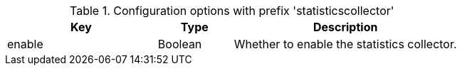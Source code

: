 .Configuration options with prefix 'statisticscollector'
[cols="2,1,3", options="header"]
|===
|Key
|Type
|Description

|enable
|Boolean
|Whether to enable the statistics collector.

|===

